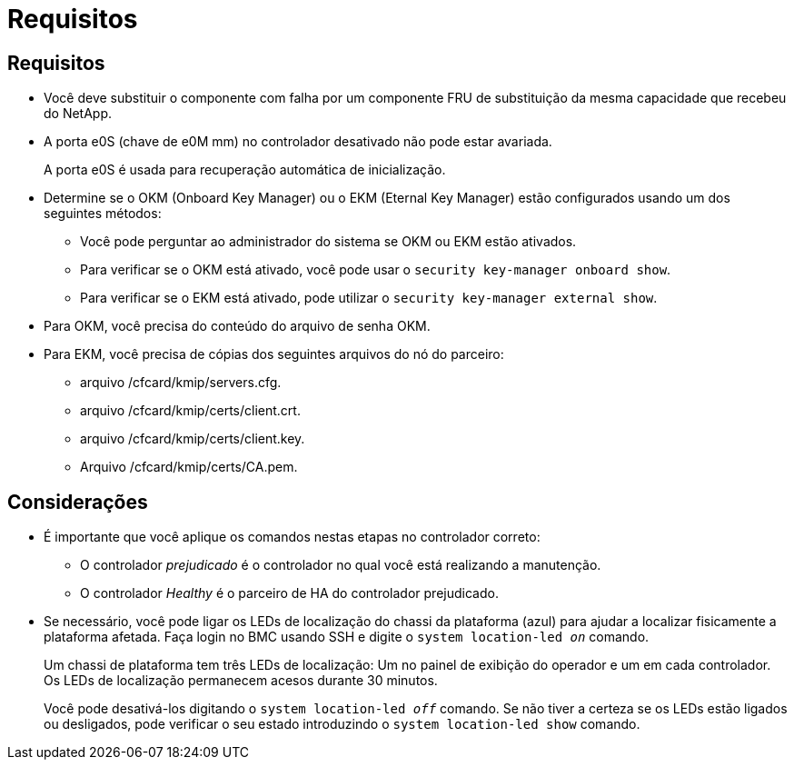 = Requisitos
:allow-uri-read: 




== Requisitos

* Você deve substituir o componente com falha por um componente FRU de substituição da mesma capacidade que recebeu do NetApp.
* A porta e0S (chave de e0M mm) no controlador desativado não pode estar avariada.
+
A porta e0S é usada para recuperação automática de inicialização.

* Determine se o OKM (Onboard Key Manager) ou o EKM (Eternal Key Manager) estão configurados usando um dos seguintes métodos:
+
** Você pode perguntar ao administrador do sistema se OKM ou EKM estão ativados.
** Para verificar se o OKM está ativado, você pode usar o `security key-manager onboard show`.
** Para verificar se o EKM está ativado, pode utilizar o `security key-manager external show`.


* Para OKM, você precisa do conteúdo do arquivo de senha OKM.
* Para EKM, você precisa de cópias dos seguintes arquivos do nó do parceiro:
+
** arquivo /cfcard/kmip/servers.cfg.
** arquivo /cfcard/kmip/certs/client.crt.
** arquivo /cfcard/kmip/certs/client.key.
** Arquivo /cfcard/kmip/certs/CA.pem.






== Considerações

* É importante que você aplique os comandos nestas etapas no controlador correto:
+
** O controlador _prejudicado_ é o controlador no qual você está realizando a manutenção.
** O controlador _Healthy_ é o parceiro de HA do controlador prejudicado.


* Se necessário, você pode ligar os LEDs de localização do chassi da plataforma (azul) para ajudar a localizar fisicamente a plataforma afetada. Faça login no BMC usando SSH e digite o `system location-led _on_` comando.
+
Um chassi de plataforma tem três LEDs de localização: Um no painel de exibição do operador e um em cada controlador. Os LEDs de localização permanecem acesos durante 30 minutos.

+
Você pode desativá-los digitando o `system location-led _off_` comando. Se não tiver a certeza se os LEDs estão ligados ou desligados, pode verificar o seu estado introduzindo o `system location-led show` comando.


